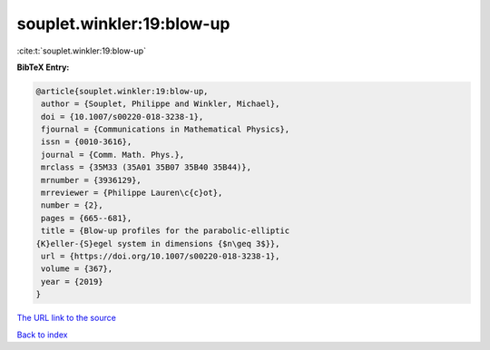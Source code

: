 souplet.winkler:19:blow-up
==========================

:cite:t:`souplet.winkler:19:blow-up`

**BibTeX Entry:**

.. code-block:: bibtex

   @article{souplet.winkler:19:blow-up,
    author = {Souplet, Philippe and Winkler, Michael},
    doi = {10.1007/s00220-018-3238-1},
    fjournal = {Communications in Mathematical Physics},
    issn = {0010-3616},
    journal = {Comm. Math. Phys.},
    mrclass = {35M33 (35A01 35B07 35B40 35B44)},
    mrnumber = {3936129},
    mrreviewer = {Philippe Lauren\c{c}ot},
    number = {2},
    pages = {665--681},
    title = {Blow-up profiles for the parabolic-elliptic
   {K}eller-{S}egel system in dimensions {$n\geq 3$}},
    url = {https://doi.org/10.1007/s00220-018-3238-1},
    volume = {367},
    year = {2019}
   }

`The URL link to the source <ttps://doi.org/10.1007/s00220-018-3238-1}>`__


`Back to index <../By-Cite-Keys.html>`__
